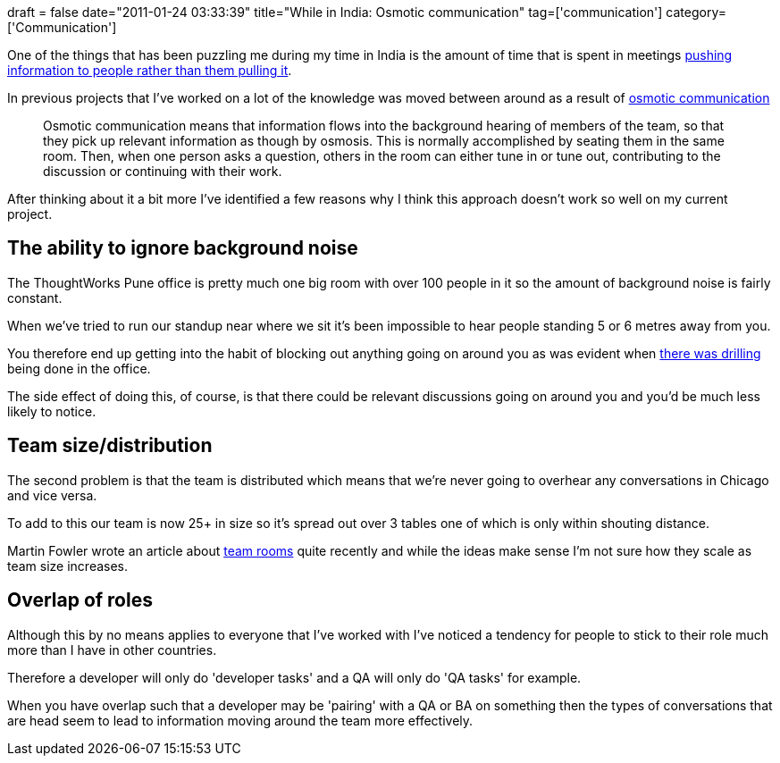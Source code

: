 +++
draft = false
date="2011-01-24 03:33:39"
title="While in India: Osmotic communication"
tag=['communication']
category=['Communication']
+++

One of the things that has been puzzling me during my time in India is the amount of time that is spent in meetings http://www.markhneedham.com/blog/2010/10/31/distributed-agile-context/[pushing information to people rather than them pulling it].

In previous projects that I've worked on a lot of the knowledge was moved between around as a result of http://alistair.cockburn.us/Osmotic+communication[osmotic communication]

____
Osmotic communication means that information flows into the background hearing of members of the team, so that they pick up relevant information as though by osmosis. This is normally accomplished by seating them in the same room. Then, when one person asks a question, others in the room can either tune in or tune out, contributing to the discussion or continuing with their work.
____

After thinking about it a bit more I've identified a few reasons why I think this approach doesn't work so well on my current project.

== The ability to ignore background noise

The ThoughtWorks Pune office is pretty much one big room with over 100 people in it so the amount of background noise is fairly constant.

When we've tried to run our standup near where we sit it's been impossible to hear people standing 5 or 6 metres away from you.

You therefore end up getting into the habit of blocking out anything going on around you as was evident when  http://www.markhneedham.com/blog/2010/12/15/india-cultural-differences-tolerancepatience/[there was drilling] being done in the office.

The side effect of doing this, of course, is that there could be relevant discussions going on around you and you'd be much less likely to notice.

== Team size/distribution

The second problem is that the team is distributed which means that we're never going to overhear any conversations in Chicago and vice versa.

To add to this our team is now 25+ in size so it's spread out over 3 tables one of which is only within shouting distance.

Martin Fowler wrote an article about http://martinfowler.com/bliki/TeamRoom.html[team rooms]  quite recently and while the ideas make sense I'm not sure how they scale as team size increases.

== Overlap of roles

Although this by no means applies to everyone that I've worked with I've noticed a tendency for people to stick to their role much more than I have in other countries.

Therefore a developer will only do 'developer tasks' and a QA will only do 'QA tasks' for example.

When you have overlap such that a developer may be 'pairing' with a QA or BA on something then the types of conversations that are head seem to lead to information moving around the team more effectively.
